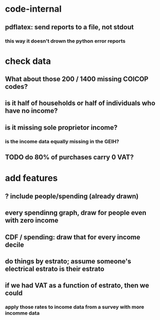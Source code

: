 * code-internal
** pdflatex: send reports to a file, not stdout
*** this way it doesn't drown the python error reports
* check data
** What about those 200 / 1400 missing COICOP codes?
** is it half of households or half of individuals who have no income?
** is it missing sole proprietor income?
*** is the income data equally missing in the GEIH?
** TODO do 80% of purchases carry 0 VAT?
* add features
** ? include people/spending (already drawn)
** every spendinng graph, draw for people even with zero income
** CDF / spending: draw that for every income decile
** do things by estrato; assume someone's electrical estrato is their estrato
** if we had VAT as a function of estrato, then we could
*** apply those rates to income data from a survey with more incomme data
